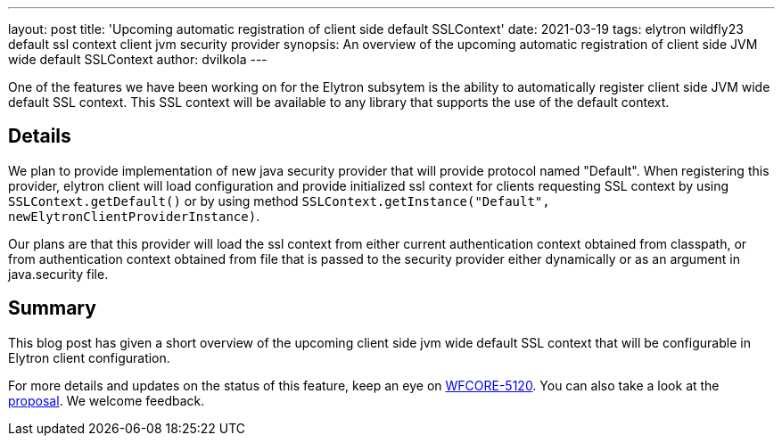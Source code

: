 ---
layout: post
title: 'Upcoming automatic registration of client side default SSLContext'
date: 2021-03-19
tags: elytron wildfly23 default ssl context client jvm security provider
synopsis: An overview of the upcoming automatic registration of client side JVM wide default SSLContext
author: dvilkola
---

One of the features we have been working on for the Elytron subsytem is the ability to automatically register client side JVM wide default SSL context. This SSL context will be available to any library that supports the use of the default context.

== Details

We plan to provide implementation of new java security provider that will provide protocol named "Default". When registering this provider, elytron client will load configuration and provide initialized ssl context for clients requesting SSL context by using `SSLContext.getDefault()` or by using method `SSLContext.getInstance("Default", newElytronClientProviderInstance)`.

Our plans are that this provider will load the ssl context from either current authentication context obtained from classpath, or from authentication context obtained from file that is passed to the security provider either dynamically or as an argument in java.security file.

== Summary

This blog post has given a short overview of the upcoming client side jvm wide default SSL context that will be configurable in Elytron client configuration.

For more details and updates on the status of this feature, keep an eye on https://issues.redhat.com/browse/WFLY-13762[WFCORE-5120]. You can also take a look at the https://github.com/wildfly/wildfly-proposals/pull/336[proposal]. We welcome feedback.

